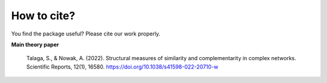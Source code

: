 How to cite?
------------

You find the package useful? Please cite our work properly.

**Main theory paper**

    Talaga, S., & Nowak, A. (2022). Structural measures of similarity
    and complementarity in complex networks. Scientific Reports, 12(1), 16580.
    https://doi.org/10.1038/s41598-022-20710-w
